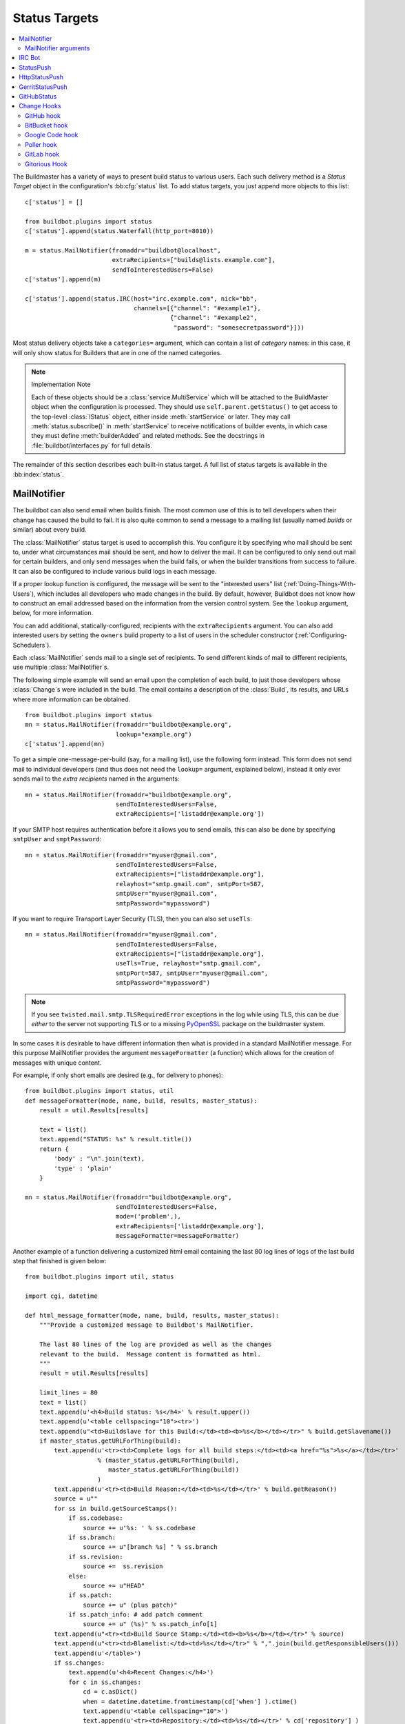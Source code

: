 .. bb:cfg:: status

.. _Status-Targets:

Status Targets
--------------

.. contents::
    :depth: 2
    :local:

The Buildmaster has a variety of ways to present build status to various users.
Each such delivery method is a `Status Target` object in the configuration's :bb:cfg:`status` list.
To add status targets, you just append more objects to this list::

    c['status'] = []

    from buildbot.plugins import status
    c['status'].append(status.Waterfall(http_port=8010))

    m = status.MailNotifier(fromaddr="buildbot@localhost",
                            extraRecipients=["builds@lists.example.com"],
                            sendToInterestedUsers=False)
    c['status'].append(m)

    c['status'].append(status.IRC(host="irc.example.com", nick="bb",
                                  channels=[{"channel": "#example1"},
                                            {"channel": "#example2",
                                             "password": "somesecretpassword"}]))

Most status delivery objects take a ``categories=`` argument, which can contain a list of `category` names: in this case, it will only show status for Builders that are in one of the named categories.

.. note:: Implementation Note

    Each of these objects should be a :class:`service.MultiService` which will be attached to the BuildMaster object when the configuration is processed.
    They should use ``self.parent.getStatus()`` to get access to the top-level :class:`IStatus` object, either inside :meth:`startService` or later.
    They may call :meth:`status.subscribe()` in :meth:`startService` to receive notifications of builder events, in which case they must define :meth:`builderAdded` and related methods.
    See the docstrings in :file:`buildbot/interfaces.py` for full details.

The remainder of this section describes each built-in status target.
A full list of status targets is available in the :bb:index:`status`.

.. bb:status:: MailNotifier

.. index:: single: email; MailNotifier

MailNotifier
~~~~~~~~~~~~

.. py:class:: buildbot.status.mail.MailNotifier

The buildbot can also send email when builds finish.
The most common use of this is to tell developers when their change has caused the build to fail.
It is also quite common to send a message to a mailing list (usually named `builds` or similar) about every build.

The :class:`MailNotifier` status target is used to accomplish this.
You configure it by specifying who mail should be sent to, under what circumstances mail should be sent, and how to deliver the mail.
It can be configured to only send out mail for certain builders, and only send messages when the build fails, or when the builder transitions from success to failure.
It can also be configured to include various build logs in each message.

If a proper lookup function is configured, the message will be sent to the "interested users" list (:ref:`Doing-Things-With-Users`), which includes all developers who made changes in the build.
By default, however, Buildbot does not know how to construct an email addressed based on the information from the version control system.
See the ``lookup`` argument, below, for more information.

You can add additional, statically-configured, recipients with the ``extraRecipients`` argument.
You can also add interested users by setting the ``owners`` build property to a list of users in the scheduler constructor (:ref:`Configuring-Schedulers`).

Each :class:`MailNotifier` sends mail to a single set of recipients.
To send different kinds of mail to different recipients, use multiple :class:`MailNotifier`\s.

The following simple example will send an email upon the completion of each build, to just those developers whose :class:`Change`\s were included in the build.
The email contains a description of the :class:`Build`, its results, and URLs where more information can be obtained.

::

    from buildbot.plugins import status
    mn = status.MailNotifier(fromaddr="buildbot@example.org",
                             lookup="example.org")
    c['status'].append(mn)

To get a simple one-message-per-build (say, for a mailing list), use the following form instead.
This form does not send mail to individual developers (and thus does not need the ``lookup=`` argument, explained below), instead it only ever sends mail to the `extra recipients` named in the arguments::

    mn = status.MailNotifier(fromaddr="buildbot@example.org",
                             sendToInterestedUsers=False,
                             extraRecipients=['listaddr@example.org'])

If your SMTP host requires authentication before it allows you to send emails, this can also be done by specifying ``smtpUser`` and ``smptPassword``::

    mn = status.MailNotifier(fromaddr="myuser@gmail.com",
                             sendToInterestedUsers=False,
                             extraRecipients=["listaddr@example.org"],
                             relayhost="smtp.gmail.com", smtpPort=587,
                             smtpUser="myuser@gmail.com",
                             smtpPassword="mypassword")

If you want to require Transport Layer Security (TLS), then you can also set ``useTls``::

    mn = status.MailNotifier(fromaddr="myuser@gmail.com",
                             sendToInterestedUsers=False,
                             extraRecipients=["listaddr@example.org"],
                             useTls=True, relayhost="smtp.gmail.com",
                             smtpPort=587, smtpUser="myuser@gmail.com",
                             smtpPassword="mypassword")

.. note::

   If you see ``twisted.mail.smtp.TLSRequiredError`` exceptions in the log while using TLS, this can be due *either* to the server not supporting TLS or to a missing `PyOpenSSL`_ package on the buildmaster system.

In some cases it is desirable to have different information then what is provided in a standard MailNotifier message.
For this purpose MailNotifier provides the argument ``messageFormatter`` (a function) which allows for the creation of messages with unique content.

For example, if only short emails are desired (e.g., for delivery to phones)::

    from buildbot.plugins import status, util
    def messageFormatter(mode, name, build, results, master_status):
        result = util.Results[results]

        text = list()
        text.append("STATUS: %s" % result.title())
        return {
            'body' : "\n".join(text),
            'type' : 'plain'
        }

    mn = status.MailNotifier(fromaddr="buildbot@example.org",
                             sendToInterestedUsers=False,
                             mode=('problem',),
                             extraRecipients=['listaddr@example.org'],
                             messageFormatter=messageFormatter)

Another example of a function delivering a customized html email containing the last 80 log lines of logs of the last build step that finished is given below::

    from buildbot.plugins import util, status

    import cgi, datetime

    def html_message_formatter(mode, name, build, results, master_status):
        """Provide a customized message to Buildbot's MailNotifier.

        The last 80 lines of the log are provided as well as the changes
        relevant to the build.  Message content is formatted as html.
        """
        result = util.Results[results]

        limit_lines = 80
        text = list()
        text.append(u'<h4>Build status: %s</h4>' % result.upper())
        text.append(u'<table cellspacing="10"><tr>')
        text.append(u"<td>Buildslave for this Build:</td><td><b>%s</b></td></tr>" % build.getSlavename())
        if master_status.getURLForThing(build):
            text.append(u'<tr><td>Complete logs for all build steps:</td><td><a href="%s">%s</a></td></tr>'
                        % (master_status.getURLForThing(build),
                           master_status.getURLForThing(build))
                        )
            text.append(u'<tr><td>Build Reason:</td><td>%s</td></tr>' % build.getReason())
            source = u""
            for ss in build.getSourceStamps():
                if ss.codebase:
                    source += u'%s: ' % ss.codebase
                if ss.branch:
                    source += u"[branch %s] " % ss.branch
                if ss.revision:
                    source +=  ss.revision
                else:
                    source += u"HEAD"
                if ss.patch:
                    source += u" (plus patch)"
                if ss.patch_info: # add patch comment
                    source += u" (%s)" % ss.patch_info[1]
            text.append(u"<tr><td>Build Source Stamp:</td><td><b>%s</b></td></tr>" % source)
            text.append(u"<tr><td>Blamelist:</td><td>%s</td></tr>" % ",".join(build.getResponsibleUsers()))
            text.append(u'</table>')
            if ss.changes:
                text.append(u'<h4>Recent Changes:</h4>')
                for c in ss.changes:
                    cd = c.asDict()
                    when = datetime.datetime.fromtimestamp(cd['when'] ).ctime()
                    text.append(u'<table cellspacing="10">')
                    text.append(u'<tr><td>Repository:</td><td>%s</td></tr>' % cd['repository'] )
                    text.append(u'<tr><td>Project:</td><td>%s</td></tr>' % cd['project'] )
                    text.append(u'<tr><td>Time:</td><td>%s</td></tr>' % when)
                    text.append(u'<tr><td>Changed by:</td><td>%s</td></tr>' % cd['who'] )
                    text.append(u'<tr><td>Comments:</td><td>%s</td></tr>' % cd['comments'] )
                    text.append(u'</table>')
                    files = cd['files']
                    if files:
                        text.append(u'<table cellspacing="10"><tr><th align="left">Files</th></tr>')
                        for file in files:
                            text.append(u'<tr><td>%s:</td></tr>' % file['name'] )
                        text.append(u'</table>')
            text.append(u'<br>')
            # get all the steps in build in reversed order
            rev_steps = reversed(build.getSteps())
            # find the last step that finished
            for step in rev_steps:
                if step.isFinished():
                    break
            # get logs for the last finished step
            if step.isFinished():
                logs = step.getLogs()
            # No step finished, loop just exhausted itself; so as a special case we fetch all logs
            else:
                logs = build.getLogs()
            # logs within a step are in reverse order. Search back until we find stdio
            for log in reversed(logs):
                if log.getName() == 'stdio':
                    break
            name = "%s.%s" % (log.getStep().getName(), log.getName())
            status, dummy = log.getStep().getResults()
            # XXX logs no longer have getText methods!!
            content = log.getText().splitlines() # Note: can be VERY LARGE
            url = u'%s/steps/%s/logs/%s' % (master_status.getURLForThing(build),
                                           log.getStep().getName(),
                                           log.getName())

            text.append(u'<i>Detailed log of last build step:</i> <a href="%s">%s</a>'
                        % (url, url))
            text.append(u'<br>')
            text.append(u'<h4>Last %d lines of "%s"</h4>' % (limit_lines, name))
            unilist = list()
            for line in content[len(content)-limit_lines:]:
                unilist.append(cgi.escape(unicode(line,'utf-8')))
            text.append(u'<pre>')
            text.extend(unilist)
            text.append(u'</pre>')
            text.append(u'<br><br>')
            text.append(u'<b>-The Buildbot</b>')
            return {
                'body': u"\n".join(text),
                'type': 'html'
                }

    mn = status.MailNotifier(fromaddr="buildbot@example.org",
                             sendToInterestedUsers=False,
                             mode=('failing',),
                             extraRecipients=['listaddr@example.org'],
                             messageFormatter=html_message_formatter)

MailNotifier arguments
++++++++++++++++++++++

``fromaddr``
    The email address to be used in the 'From' header.

``sendToInterestedUsers``
    (boolean).
    If ``True`` (the default), send mail to all of the Interested Users.
    If ``False``, only send mail to the ``extraRecipients`` list.

``extraRecipients``
    (list of strings).
    A list of email addresses to which messages should be sent (in addition to the InterestedUsers list, which includes any developers who made :class:`Change`\s that went into this build).
    It is a good idea to create a small mailing list and deliver to that, then let subscribers come and go as they please.

``subject``
    (string).
    A string to be used as the subject line of the message.
    ``%(builder)s`` will be replaced with the name of the builder which provoked the message.

``mode``
    Mode is a list of strings; however there are two strings which can be used as shortcuts instead of the full lists.
    The possible shortcuts are:

    ``all``
        Always send mail about builds.
        Equivalent to (``change``, ``failing``, ``passing``, ``problem``, ``warnings``, ``exception``).

    ``warnings``
        Equivalent to (``warnings``, ``failing``).

    (list of strings).
    A combination of:

    ``change``
        Send mail about builds which change status.

    ``failing``
        Send mail about builds which fail.

    ``passing``
        Send mail about builds which succeed.

    ``problem``
        Send mail about a build which failed when the previous build has passed.

    ``warnings``
        Send mail about builds which generate warnings.

    ``exception``
        Send mail about builds which generate exceptions.

    Defaults to (``failing``, ``passing``, ``warnings``).

``builders``
    (list of strings).
    A list of builder names for which mail should be sent.
    Defaults to ``None`` (send mail for all builds).
    Use either builders or categories, but not both.

``categories``
    (list of strings).
    A list of category names to serve status information for.
    Defaults to ``None`` (all categories).
    Use either builders or categories, but not both.

``addLogs``
    (boolean).
    If ``True``, include all build logs as attachments to the messages.
    These can be quite large.
    This can also be set to a list of log names, to send a subset of the logs.
    Defaults to ``False``.

``addPatch``
    (boolean).
    If ``True``, include the patch content if a patch was present.
    Patches are usually used on a :class:`Try` server.
    Defaults to ``True``.

``buildSetSummary``
    (boolean).
    If ``True``, send a single summary email consisting of the concatenation of all build completion messages rather than a completion message for each build.
    Defaults to ``False``.

``relayhost``
    (string).
    The host to which the outbound SMTP connection should be made.
    Defaults to 'localhost'

``smtpPort``
    (int).
    The port that will be used on outbound SMTP connections.
    Defaults to 25.

``useTls``
    (boolean).
    When this argument is ``True`` (default is ``False``) ``MailNotifier`` sends emails using TLS and authenticates with the ``relayhost``.
    When using TLS the arguments ``smtpUser`` and ``smtpPassword`` must also be specified.

``smtpUser``
    (string).
    The user name to use when authenticating with the ``relayhost``.

``smtpPassword``
    (string).
    The password that will be used when authenticating with the ``relayhost``.

``lookup``
    (implementor of :class:`IEmailLookup`).
    Object which provides :class:`IEmailLookup`, which is responsible for mapping User names (which come from the VC system) into valid email addresses.

    If the argument is not provided, the ``MailNotifier`` will attempt to build the ``sendToInterestedUsers`` from the authors of the Changes that led to the Build via :ref:`User-Objects`.
    If the author of one of the Build's Changes has an email address stored, it will added to the recipients list.
    With this method, ``owners`` are still added to the recipients.
    Note that, in the current implementation of user objects, email addresses are not stored; as a result, unless you have specifically added email addresses to the user database, this functionality is unlikely to actually send any emails.

    Most of the time you can use a simple Domain instance.
    As a shortcut, you can pass as string: this will be treated as if you had provided ``Domain(str)``.
    For example, ``lookup='twistedmatrix.com'`` will allow mail to be sent to all developers whose SVN usernames match their twistedmatrix.com account names.
    See :file:`buildbot/status/mail.py` for more details.

    Regardless of the setting of ``lookup``, ``MailNotifier`` will also send mail to addresses in the ``extraRecipients`` list.

``messageFormatter``
    This is a optional function that can be used to generate a custom mail message.
    A :func:`messageFormatter` function takes the mail mode (``mode``), builder name (``name``), the build status (``build``), the result code (``results``), and the BuildMaster status (``master_status``).
    It returns a dictionary.
    The ``body`` key gives a string that is the complete text of the message.
    The ``type`` key is the message type ('plain' or 'html').
    The 'html' type should be used when generating an HTML message.
    The ``subject`` key is optional, but gives the subject for the email.

``extraHeaders``
    (dictionary).
    A dictionary containing key/value pairs of extra headers to add to sent e-mails.
    Both the keys and the values may be a `Interpolate` instance.

``previousBuildGetter``
    An optional function to calculate the previous build to the one at hand.
    A :func:`previousBuildGetter` takes a :class:`BuildStatus` and returns a :class:`BuildStatus`.
    This function is useful when builders don't process their requests in order of arrival (chronologically) and therefore the order of completion of builds does not reflect the order in which changes (and their respective requests) arrived into the system.
    In such scenarios, status transitions in the chronological sequence of builds within a builder might not reflect the actual status transition in the topological sequence of changes in the tree.
    What's more, the latest build (the build at hand) might not always be for the most recent request so it might not make sense to send a "change" or "problem" email about it.
    Returning None from this function will prevent such emails from going out.

As a help to those writing :func:`messageFormatter` functions, the following table describes how to get some useful pieces of information from the various status objects:

Name of the builder that generated this event
    ``name``

Title of the buildmaster
    :meth:`master_status.getTitle()`

MailNotifier mode
    ``mode`` (a combination of ``change``, ``failing``, ``passing``, ``problem``, ``warnings``, ``exception``, ``all``)

Builder result as a string

    ::

        from buildbot.plugins import util
        result_str = util.Results[results]
        # one of 'success', 'warnings', 'failure', 'skipped', or 'exception'

URL to build page
    ``master_status.getURLForThing(build)``

URL to buildbot main page.
    ``master_status.getBuildbotURL()``

Build text
    ``build.getText()``

Mapping of property names to values
    ``build.getProperties()`` (a :class:`Properties` instance)

Slave name
    ``build.getSlavename()``

Build reason (from a forced build)
    ``build.getReason()``

List of responsible users
    ``build.getResponsibleUsers()``

Source information (only valid if ss is not ``None``)

    A build has a set of sourcestamps::

        for ss in build.getSourceStamp():
            branch = ss.branch
            revision = ss.revision
            patch = ss.patch
            changes = ss.changes # list

    A change object has the following useful information:

    ``who``
        (str) who made this change

    ``revision``
        (str) what VC revision is this change

    ``branch``
        (str) on what branch did this change occur

    ``when``
        (str) when did this change occur

    ``files``
        (list of str) what files were affected in this change

    ``comments``
        (str) comments reguarding the change.

    The ``Change`` methods :meth:`asText` and :meth:`asDict` can be used to format the information above.
    :meth:`asText` returns a list of strings and :meth:`asDict` returns a dictionary suitable for html/mail rendering.

Log information

    ::

        logs = list()
        for log in build.getLogs():
            log_name = "%s.%s" % (log.getStep().getName(), log.getName())
            log_status, dummy = log.getStep().getResults()
            # XXX logs no longer have a getText method
            log_body = log.getText().splitlines() # Note: can be VERY LARGE
            log_url = '%s/steps/%s/logs/%s' % (master_status.getURLForThing(build),
                                            log.getStep().getName(),
                                            log.getName())
            logs.append((log_name, log_url, log_body, log_status))

.. bb:status:: IRC

.. index:: IRC

IRC Bot
~~~~~~~

.. py:class:: buildbot.status.words.IRC


The :class:`buildbot.status.words.IRC` status target creates an IRC bot which will attach to certain channels and be available for status queries.
It can also be asked to announce builds as they occur, or be told to shut up.

::

    from buildbot.plugins import status
    irc = status.words.IRC("irc.example.org", "botnickname",
                           useColors=False,
                           channels=[{"channel": "#example1"},
                                     {"channel": "#example2",
                                      "password": "somesecretpassword"}],
                           password="mysecretnickservpassword",
                           notify_events={
                             'exception': 1,
                             'successToFailure': 1,
                             'failureToSuccess': 1,
                           })
    c['status'].append(irc)

Take a look at the docstring for :class:`words.IRC` for more details on configuring this service.
Note that the ``useSSL`` option requires `PyOpenSSL`_.
The ``password`` argument, if provided, will be sent to Nickserv to claim the nickname: some IRC servers will not allow clients to send private messages until they have logged in with a password.
We can also specify a different ``port`` number.
Default value is 6667.

To use the service, you address messages at the buildbot, either normally (``botnickname: status``) or with private messages (``/msg botnickname status``).
The buildbot will respond in kind.

The bot will add color to some of its messages.
This is enabled by default, you might turn it off with ``useColors=False`` argument to words.IRC().

If you issue a command that is currently not available, the buildbot will respond with an error message.
If the ``noticeOnChannel=True`` option was used, error messages will be sent as channel notices instead of messaging.
The default value is ``noticeOnChannel=False``.

Some of the commands currently available:

``list builders``
    Emit a list of all configured builders

:samp:`status {BUILDER}`
    Announce the status of a specific Builder: what it is doing right now.

``status all``
    Announce the status of all Builders

:samp:`watch {BUILDER}`
    If the given :class:`Builder` is currently running, wait until the :class:`Build` is finished and then announce the results.

:samp:`last {BUILDER}`
    Return the results of the last build to run on the given :class:`Builder`.

:samp:`join {CHANNEL}`
    Join the given IRC channel

:samp:`leave {CHANNEL}`
    Leave the given IRC channel

:samp:`notify on|off|list {EVENT}`
    Report events relating to builds.
    If the command is issued as a private message, then the report will be sent back as a private message to the user who issued the command.
    Otherwise, the report will be sent to the channel.
    Available events to be notified are:

    ``started``
        A build has started

    ``finished``
        A build has finished

    ``success``
        A build finished successfully

    ``failure``
        A build failed

    ``exception``
        A build generated and exception

    ``xToY``
        The previous build was x, but this one is Y, where x and Y are each one of success, warnings, failure, exception (except Y is capitalized).
        For example: ``successToFailure`` will notify if the previous build was successful, but this one failed

:samp:`help {COMMAND}`
    Describe a command.
    Use :command:`help commands` to get a list of known commands.

:samp:`shutdown {ARG}`
    Control the shutdown process of the buildbot master.
    Available arguments are:

    ``check``
        Check if the buildbot master is running or shutting down

    ``start``
        Start clean shutdown

    ``stop``
        Stop clean shutdown

    ``now``
        Shutdown immediately without waiting for the builders to finish

``source``
    Announce the URL of the Buildbot's home page.

``version``
    Announce the version of this Buildbot.

Additionally, the config file may specify default notification options as shown in the example earlier.

If the ``allowForce=True`` option was used, some additional commands will be available:

.. index:: Properties; from forced build

:samp:`force build [--branch={BRANCH}] [--revision={REVISION}] [--props=PROP1=VAL1,PROP2=VAL2...] {BUILDER} {REASON}`
    Tell the given :class:`Builder` to start a build of the latest code.
    The user requesting the build and *REASON* are recorded in the :class:`Build` status.
    The buildbot will announce the build's status when it finishes.The user can specify a branch and/or revision with the optional parameters :samp:`--branch={BRANCH}` and :samp:`--revision={REVISION}`.
    The user can also give a list of properties with :samp:`--props={PROP1=VAL1,PROP2=VAL2..}`.

:samp:`stop build {BUILDER} {REASON}`
    Terminate any running build in the given :class:`Builder`.
    *REASON* will be added to the build status to explain why it was stopped.
    You might use this if you committed a bug, corrected it right away, and don't want to wait for the first build (which is destined to fail) to complete before starting the second (hopefully fixed) build.

If the `categories` is set to a category of builders (see the categories option in :ref:`Builder-Configuration`) changes related to only that category of builders will be sent to the channel.

If the `useRevisions` option is set to `True`, the IRC bot will send status messages that replace the build number with a list of revisions that are contained in that build.
So instead of seeing `build #253 of ...`, you would see something like `build containing revisions [a87b2c4]`.
Revisions that are stored as hashes are shortened to 7 characters in length, as multiple revisions can be contained in one build and may exceed the IRC message length limit.

Two additional arguments can be set to control how fast the IRC bot tries to reconnect when it encounters connection issues.
``lostDelay`` is the number of of seconds the bot will wait to reconnect when the connection is lost, where as ``failedDelay`` is the number of seconds until the bot tries to reconnect when the connection failed.
``lostDelay`` defaults to a random number between 1 and 5, while ``failedDelay`` defaults to a random one between 45 and 60.
Setting random defaults like this means multiple IRC bots are less likely to deny each other by flooding the server.

.. bb:status:: StatusPush

StatusPush
~~~~~~~~~~

.. @cindex StatusPush
.. py:class:: buildbot.status.status_push.StatusPush

::

    def Process(self):
        print str(self.queue.popChunk())
        self.queueNextServerPush()

    from buildbot.plugins import status
    sp = status.StatusPush(serverPushCb=Process, bufferDelay=0.5, retryDelay=5)
    c['status'].append(sp)

:class:`StatusPush` batches events normally processed and sends it to the :func:`serverPushCb` callback every ``bufferDelay`` seconds.
The callback should pop items from the queue and then queue the next callback.
If no items were popped from ``self.queue``, ``retryDelay`` seconds will be waited instead.

.. bb:status:: HttpStatusPush

HttpStatusPush
~~~~~~~~~~~~~~

.. @cindex HttpStatusPush
.. @stindex buildbot.status.status_push.HttpStatusPush

::

    from buildbot.plugins import status
    sp = status.HttpStatusPush(serverUrl="http://example.com/submit")
    c['status'].append(sp)

:class:`HttpStatusPush` builds on :class:`StatusPush` and sends HTTP requests to ``serverUrl``, with all the items json-encoded.
It is useful to create a status front end outside of buildbot for better scalability.

.. bb:status:: GerritStatusPush

GerritStatusPush
~~~~~~~~~~~~~~~~

.. py:class:: buildbot.status.status_gerrit.GerritStatusPush

:class:`GerritStatusPush` sends review of the :class:`Change` back to the Gerrit server, optionally also sending a message when a build is started.
GerritStatusPush can send a separate review for each build that completes, or a single review summarizing the results for all of the builds.

.. py:class:: GerritStatusPush(server, username, reviewCB, startCB, port, reviewArg, startArg, summaryCB, summaryArg, identity_file, ...)

   :param string server: Gerrit SSH server's address to use for push event notifications.
   :param string username: Gerrit SSH server's username.
   :param identity_file: (optional) Gerrit SSH identity file.
   :param int port: (optional) Gerrit SSH server's port (default: 29418)
   :param reviewCB: (optional) callback that is called each time a build is finished, and that is used to define the message and review approvals depending on the build result.
   :param reviewArg: (optional) argument passed to the review callback.

                    If :py:func:`reviewCB` callback is specified, it determines the message and score to give when sending a review for each separate build.
                    It should return a dictionary:

                    .. code-block:: python

                        {'message': message,
                         'labels': {label-name: label-score,
                                    ...}
                        }

                    For example:

                    .. literalinclude:: /examples/git_gerrit.cfg
                       :pyobject: gerritReviewCB
                       :language: python

                    Which require an extra import in the config:

                    .. code-block:: python

                       from buildbot.plugins import util

   :param startCB: (optional) callback that is called each time a build is started.
                   Used to define the message sent to Gerrit.
   :param startArg: (optional) argument passed to the start callback.

                    If :py:func:`startCB` is specified, it should return a message.
                    This message will be sent to the Gerrit server when each build is started, for example:

                    .. literalinclude:: /examples/git_gerrit.cfg
                       :pyobject: gerritStartCB

   :param summaryCB: (optional) callback that is called each time a buildset finishes, and that is used to define a message and review approvals depending on the build result.
   :param summaryArg: (optional) argument passed to the summary callback.

                      If :py:func:`summaryCB` callback is specified, determines the message and score to give when sending a single review summarizing all of the builds.
                      It should return a dictionary:

                      .. code-block:: python

                          {'message': message,
                           'labels': {label-name: label-score,
                                      ...}
                          }

                      .. literalinclude:: /examples/git_gerrit.cfg
                         :pyobject: gerritSummaryCB

.. note::

   By default, a single summary review is sent; that is, a default :py:func:`summaryCB` is provided, but no :py:func:`reviewCB` or :py:func:`startCB`.

.. note::

   If :py:func:`reviewCB` or :py:func:`summaryCB` do not return any labels, only a message will be pushed to the Gerrit server.

.. seealso::

   :file:`master/docs/examples/git_gerrit.cfg` and :file:`master/docs/examples/repo_gerrit.cfg` in the Buildbot distribution provide a full example setup of Git+Gerrit or Repo+Gerrit of :bb:status:`GerritStatusPush`.

.. bb:status:: GitHubStatus

GitHubStatus
~~~~~~~~~~~~

.. @cindex GitHubStatus
.. py:class:: buildbot.status.github.GitHubStatus

::

    from buildbot.plugins import status, util

    repoOwner = Interpolate("%(prop:github_repo_owner)s")
    repoName = Interpolate("%(prop:github_repo_name)s")
    sha = Interpolate("%(src::revision)s")
    gs = status.GitHubStatus(token='githubAPIToken',
                             repoOwner=repoOwner,
                             repoName=repoName,
                             sha=sha,
                             startDescription='Build started.',
                             endDescription='Build done.')
    buildbot_bbtools = util.BuilderConfig(
        name='builder-name',
        slavenames=['slave1'],
        factory=BuilderFactory(),
        properties={
            "github_repo_owner": "buildbot",
            "github_repo_name": "bbtools",
            })
    c['builders'].append(buildbot_bbtools)
    c['status'].append(gs)

:class:`GitHubStatus` publishes a build status using `GitHub Status API <http://developer.github.com/v3/repos/statuses>`_.

It requires `txgithub <https://pypi.python.org/pypi/txgithub>` package to allow interaction with GitHub API.

It is configured with at least a GitHub API token, repoOwner and repoName arguments.

You can create a token from you own `GitHub - Profile - Applications - Register new application <https://github.com/settings/applications>`_ or use an external tool to generate one.

`repoOwner`, `repoName` are used to inform the plugin where to send status for build.
This allow using a single :class:`GitHubStatus` for multiple projects.
`repoOwner`, `repoName` can be passes as a static `string` (for single project) or :class:`Interpolate` for dynamic substitution in multiple project.

`sha` argument is use to define the commit SHA for which to send the status.
By default `sha` is defined as: `%(src::revision)s`.

In case any of `repoOwner`, `repoName` or `sha` returns `None`, `False` or empty string, the plugin will skip sending the status.

You can define custom start and end build messages using the `startDescription` and `endDescription` optional interpolation arguments.

.. _Change-Hooks:

Change Hooks
~~~~~~~~~~~~

.. warning::

    Tihs section corresponds to the WebStatus, which has been removed.
    The content remains here for a later move to another location.

The ``/change_hook`` url is a magic URL which will accept HTTP requests and translate them into changes for buildbot.
Implementations (such as a trivial json-based endpoint and a GitHub implementation) can be found in :src:`master/buildbot/status/web/hooks`.
The format of the url is :samp:`/change_hook/{DIALECT}` where DIALECT is a package within the hooks directory.
Change_hook is disabled by default and each DIALECT has to be enabled separately, for security reasons

An example WebStatus configuration line which enables change_hook and two DIALECTS::

    c['status'].append(html.WebStatus(http_port=8010,allowForce=True,
        change_hook_dialects={
                              'base': True,
                              'somehook': {'option1':True,
                                           'option2':False}}))

Within the WebStatus arguments, the ``change_hook`` key enables/disables the module and ``change_hook_dialects`` whitelists DIALECTs where the keys are the module names and the values are optional arguments which will be passed to the hooks.

The :file:`post_build_request.py` script in :file:`master/contrib` allows for the submission of an arbitrary change request.
Run :command:`post_build_request.py --help` for more information.
The ``base`` dialect must be enabled for this to work.

GitHub hook
+++++++++++

The GitHub hook is simple and takes no options.

::

    c['status'].append(html.WebStatus(...,
                       change_hook_dialects={ 'github' : True }))

With this set up, add a Post-Receive URL for the project in the GitHub administrative interface, pointing to ``/change_hook/github`` relative to the root of the web status.
For example, if the grid URL is ``http://builds.mycompany.com/bbot/grid``, then point GitHub to ``http://builds.mycompany.com/bbot/change_hook/github``.
To specify a project associated to the repository, append ``?project=name`` to the URL.

Note that there is a standalone HTTP server available for receiving GitHub notifications, as well: :file:`contrib/github_buildbot.py`.
This script may be useful in cases where you cannot expose the WebStatus for public consumption.

.. warning::

    The incoming HTTP requests for this hook are not authenticated by default.
    Anyone who can access the web status can "fake" a request from GitHub, potentially causing the buildmaster to run arbitrary code.

To protect URL against unauthorized access you should use ``change_hook_auth`` option::

    c['status'].append(html.WebStatus(...,
                                      change_hook_auth=["file:changehook.passwd"]))

And create a file ``changehook.passwd``

.. code-block:: none

    user:password

Then, create a GitHub service hook (see https://help.github.com/articles/post-receive-hooks) with a WebHook URL like ``http://user:password@builds.mycompany.com/bbot/change_hook/github``.

See the `documentation <https://twistedmatrix.com/documents/current/core/howto/cred.html>`_ for twisted cred for more option to pass to ``change_hook_auth``.

Note that not using ``change_hook_auth`` can expose you to security risks.

BitBucket hook
++++++++++++++

The BitBucket hook is as simple as GitHub one and it also takes no options.

::

    c['status'].append(html.WebStatus(...,
                       change_hook_dialects={ 'bitbucket' : True }))

When this is setup you should add a `POST` service pointing to ``/change_hook/bitbucket`` relative to the root of the web status.
For example, it the grid URL is ``http://builds.mycompany.com/bbot/grid``, then point BitBucket to ``http://builds.mycompany.com/change_hook/bitbucket``.
To specify a project associated to the repository, append ``?project=name`` to the URL.

Note that there is a satandalone HTTP server available for receiving BitBucket notifications, as well: :file:`contrib/bitbucket_buildbot.py`.
This script may be useful in cases where you cannot expose the WebStatus for public consumption.

.. warning::

    As in the previous case, the incoming HTTP requests for this hook are not authenticated bu default.
    Anyone who can access the web status can "fake" a request from BitBucket, potentially causing the buildmaster to run arbitrary code.

To protect URL against unauthorized access you should use ``change_hook_auth`` option.

::

  c['status'].append(html.WebStatus(...,
                                    change_hook_auth=["file:changehook.passwd"]))

Then, create a BitBucket service hook (see https://confluence.atlassian.com/display/BITBUCKET/POST+Service+Management) with a WebHook URL like ``http://user:password@builds.mycompany.com/bbot/change_hook/bitbucket``.

Note that as before, not using ``change_hook_auth`` can expose you to security risks.

Google Code hook
++++++++++++++++

The Google Code hook is quite similar to the GitHub Hook.
It has one option for the "Post-Commit Authentication Key" used to check if the request is legitimate::

    c['status'].append(html.WebStatus(
        # ...
        change_hook_dialects={'googlecode': {'secret_key': 'FSP3p-Ghdn4T0oqX'}}
    ))

This will add a "Post-Commit URL" for the project in the Google Code administrative interface, pointing to ``/change_hook/googlecode`` relative to the root of the web status.

Alternatively, you can use the :ref:`GoogleCodeAtomPoller` :class:`ChangeSource` that periodically poll the Google Code commit feed for changes.

.. note::

   Google Code doesn't send the branch on which the changes were made.
   So, the hook always returns ``'default'`` as the branch, you can override it with the ``'branch'`` option::

      change_hook_dialects={'googlecode': {'secret_key': 'FSP3p-Ghdn4T0oqX', 'branch': 'master'}}

Poller hook
+++++++++++

The poller hook allows you to use GET or POST requests to trigger polling.
One advantage of this is your buildbot instance can poll at launch (using the pollAtLaunch flag) to get changes that happened while it was down, but then you can still use a commit hook to get fast notification of new changes.

Suppose you have a poller configured like this::

    c['change_source'] = SVNPoller(
        svnurl="https://amanda.svn.sourceforge.net/svnroot/amanda/amanda",
        split_file=split_file_branches,
        pollInterval=24*60*60,
        pollAtLaunch=True)

And you configure your WebStatus to enable this hook::

    c['status'].append(html.WebStatus(
        # ...
        change_hook_dialects={'poller': True}
    ))

Then you will be able to trigger a poll of the SVN repository by poking the ``/change_hook/poller`` URL from a commit hook like this:

.. code-block:: bash

    curl -s -F poller=https://amanda.svn.sourceforge.net/svnroot/amanda/amanda \
        http://yourbuildbot/change_hook/poller

If no ``poller`` argument is provided then the hook will trigger polling of all polling change sources.

You can restrict which pollers the webhook has access to using the ``allowed`` option::

    c['status'].append(html.WebStatus(
        # ...
        change_hook_dialects={'poller': {'allowed': ['https://amanda.svn.sourceforge.net/svnroot/amanda/amanda']}}
    ))

GitLab hook
+++++++++++

The GitLab hook is as simple as GitHub one and it also takes no options.

::

    c['status'].append(html.WebStatus(
        # ...
        change_hook_dialects={ 'gitlab' : True }
    ))

When this is setup you should add a `POST` service pointing to ``/change_hook/gitlab`` relative to the root of the web status.
For example, it the grid URL is ``http://builds.mycompany.com/bbot/grid``, then point GitLab to ``http://builds.mycompany.com/change_hook/gitlab``.
The project and/or codebase can also be passed in the URL by appending ``?project=name`` or ``?codebase=foo`` to the URL.
These parameters will be passed along to the scheduler.

.. warning::

    As in the previous case, the incoming HTTP requests for this hook are not authenticated bu default.
    Anyone who can access the web status can "fake" a request from your GitLab server, potentially causing the buildmaster to run arbitrary code.

To protect URL against unauthorized access you should use ``change_hook_auth`` option.

::

    c['status'].append(html.WebStatus(
        # ...
        change_hook_auth=["file:changehook.passwd"]
    ))

Then, create a GitLab service hook (see https://your.gitlab.server/help/web_hooks) with a WebHook URL like ``http://user:password@builds.mycompany.com/bbot/change_hook/gitlab``.

Note that as before, not using ``change_hook_auth`` can expose you to security risks.

Gitorious Hook
++++++++++++++

The Gitorious hook is as simple as GitHub one and it also takes no options.

::

    c['status'].append(html.WebStatus(
        # ...
        change_hook_dialects={'gitorious': True}
    ))

When this is setup you should add a `POST` service pointing to ``/change_hook/gitorious`` relative to the root of the web status.
For example, it the grid URL is ``http://builds.mycompany.com/bbot/grid``, then point Gitorious to ``http://builds.mycompany.com/change_hook/gitorious``.

.. warning::

    As in the previous case, the incoming HTTP requests for this hook are not authenticated by default.
    Anyone who can access the web status can "fake" a request from your Gitorious server, potentially causing the buildmaster to run arbitrary code.

To protect URL against unauthorized access you should use ``change_hook_auth`` option.

::

    c['status'].append(html.WebStatus(
        # ...
        change_hook_auth=["file:changehook.passwd"]
    ))

Then, create a Gitorious web hook (see http://gitorious.org/gitorious/pages/WebHooks) with a WebHook URL like ``http://user:password@builds.mycompany.com/bbot/change_hook/gitorious``.

Note that as before, not using ``change_hook_auth`` can expose you to security risks.

.. note::

    Web hooks are only available for local Gitorious installations, since this feature is not offered as part of Gitorious.org yet.

.. [#]

   Apparently this is the same way http://buildd.debian.org displays build status

.. [#]

   It may even be possible to provide SSL access by using a specification like ``"ssl:12345:privateKey=mykey.pen:certKey=cert.pem"``, but this is completely untested

.. _PyOpenSSL: http://pyopenssl.sourceforge.net/

